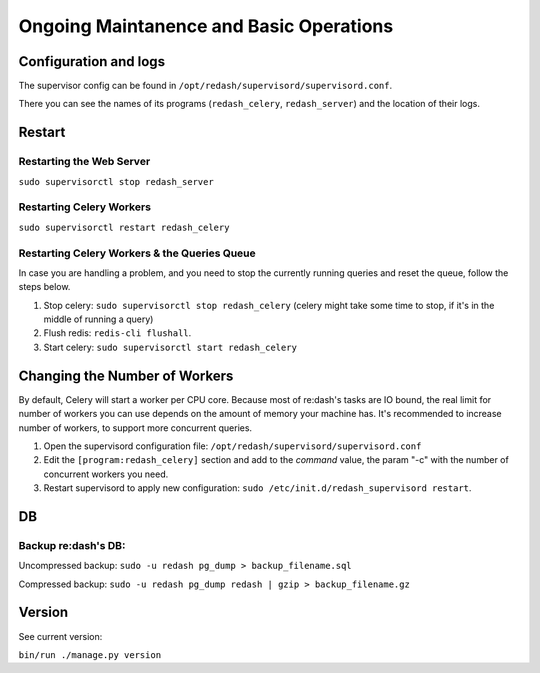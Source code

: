 Ongoing Maintanence and Basic Operations
########################################

Configuration and logs
======================

The supervisor config can be found in
``/opt/redash/supervisord/supervisord.conf``.

There you can see the names of its programs (``redash_celery``,
``redash_server``) and the location of their logs.

Restart
=======

Restarting the Web Server
-------------------------

``sudo supervisorctl stop redash_server``

Restarting Celery Workers
-------------------------

``sudo supervisorctl restart redash_celery``

Restarting Celery Workers & the Queries Queue
---------------------------------------------

In case you are handling a problem, and you need to stop the currently
running queries and reset the queue, follow the steps below.

1. Stop celery: ``sudo supervisorctl stop redash_celery`` (celery might
   take some time to stop, if it's in the middle of running a query)

2. Flush redis: ``redis-cli flushall``.

3. Start celery: ``sudo supervisorctl start redash_celery``

Changing the Number of Workers
==============================

By default, Celery will start a worker per CPU core. Because most of
re:dash's tasks are IO bound, the real limit for number of workers you
can use depends on the amount of memory your machine has. It's
recommended to increase number of workers, to support more concurrent
queries.

1. Open the supervisord configuration file:
   ``/opt/redash/supervisord/supervisord.conf``

2. Edit the ``[program:redash_celery]`` section and add to the *command*
   value, the param "-c" with the number of concurrent workers you need.

3. Restart supervisord to apply new configuration:
   ``sudo /etc/init.d/redash_supervisord restart``.

DB
==

Backup re:dash's DB:
--------------------

Uncompressed backup: ``sudo -u redash pg_dump > backup_filename.sql``

Compressed backup: ``sudo -u redash pg_dump redash | gzip > backup_filename.gz``

Version
=======

See current version:

``bin/run ./manage.py version``
